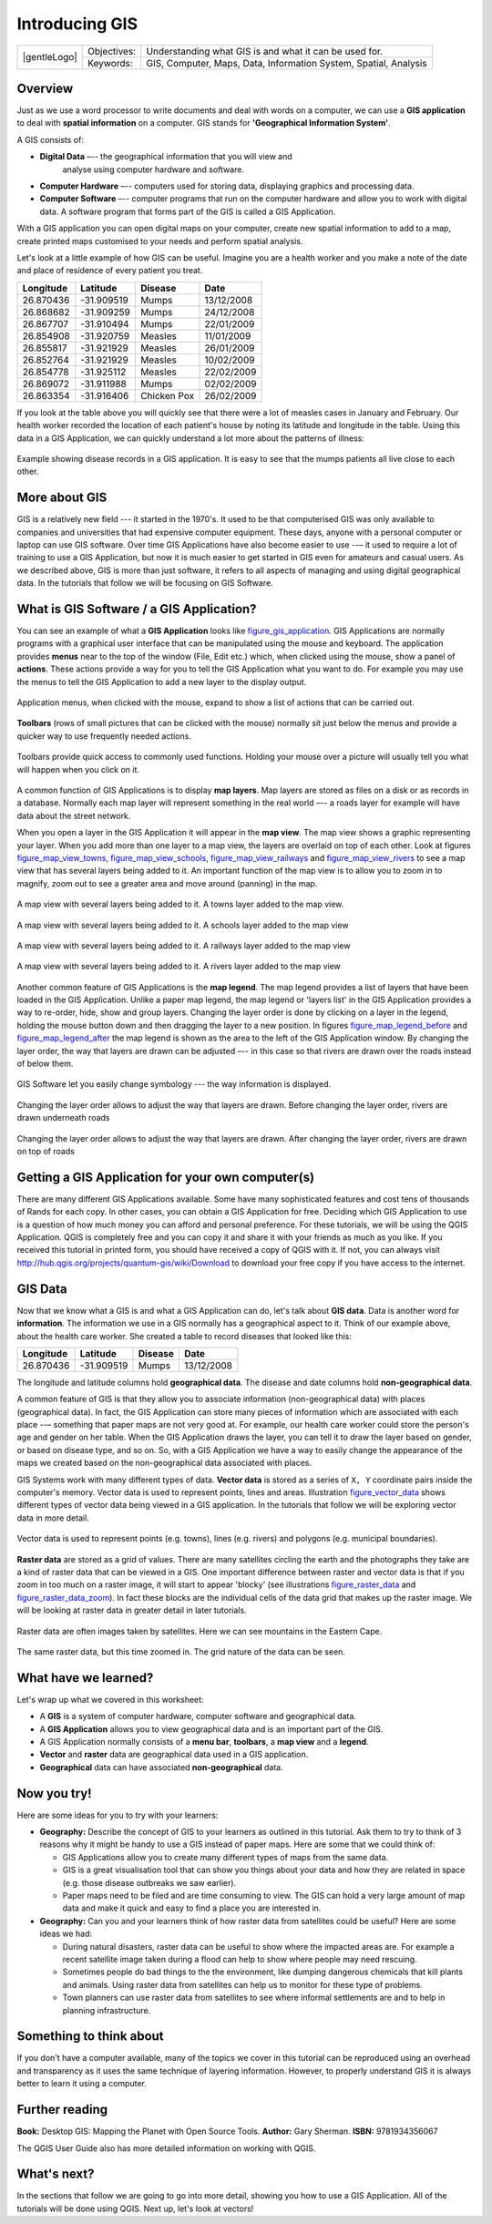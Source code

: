 
***************
Introducing GIS
***************

+-------------------+-------------+------------------------------------------------------------------+
| |gentleLogo|      | Objectives: | Understanding what GIS is and what it can be used for.           |
+                   +-------------+------------------------------------------------------------------+
|                   | Keywords:   | GIS, Computer, Maps, Data, Information System, Spatial, Analysis |
+-------------------+-------------+------------------------------------------------------------------+

Overview
========

Just as we use a word processor to write documents and deal with words on a
computer, we can use a **GIS application** to deal with **spatial information**
on a computer. GIS stands for **'Geographical Information System'**.

A GIS consists of:

* **Digital Data** –-- the geographical information that you will view and
   analyse using computer hardware and software.
* **Computer Hardware** –-- computers used for storing data, displaying graphics
  and processing data.
* **Computer Software** –-- computer programs that run on the computer hardware
  and allow you to work with digital data. A software program that forms part of
  the GIS is called a GIS Application.

With a GIS application you can open digital maps on your computer, create new
spatial information to add to a map, create printed maps customised to your needs
and perform spatial analysis.

Let's look at a little example of how GIS can be useful. Imagine you are a health
worker and you make a note of the date and place of residence of every patient
you treat.

+-----------+-------------+-------------+------------+
| Longitude | Latitude    | Disease     | Date       |
+===========+=============+=============+============+
| 26.870436 | -31.909519  | Mumps       | 13/12/2008 |
+-----------+-------------+-------------+------------+
| 26.868682 | -31.909259  | Mumps       | 24/12/2008 |
+-----------+-------------+-------------+------------+
| 26.867707 | -31.910494  | Mumps       | 22/01/2009 |
+-----------+-------------+-------------+------------+
| 26.854908 | -31.920759  | Measles     | 11/01/2009 |
+-----------+-------------+-------------+------------+
| 26.855817 | -31.921929  | Measles     | 26/01/2009 |
+-----------+-------------+-------------+------------+
| 26.852764 | -31.921929  | Measles     | 10/02/2009 |
+-----------+-------------+-------------+------------+
| 26.854778 | -31.925112  | Measles     | 22/02/2009 |
+-----------+-------------+-------------+------------+
| 26.869072 | -31.911988  | Mumps       | 02/02/2009 |
+-----------+-------------+-------------+------------+
| 26.863354 | -31.916406  | Chicken Pox | 26/02/2009 |
+-----------+-------------+-------------+------------+

If you look at the table above you will quickly see that there were a lot of
measles cases in January and February. Our health worker recorded the location
of each patient's house by noting its latitude and longitude in the table. Using
this data in a GIS Application, we can quickly understand a lot more about the
patterns of illness:

.. _figure_gis_application:

.. figure:: /static/gentle_gis_introduction/introducing_gis/patterns_of_illness.png
   :align: center
   :width: 30em

   Example showing disease records in a GIS application. It is easy to see that
   the mumps patients all live close to each other.

More about GIS
==============

GIS is a relatively new field --- it started in the 1970's. It used to be that
computerised GIS was only available to companies and universities that had
expensive computer equipment. These days, anyone with a personal computer or
laptop can use GIS software. Over time GIS Applications have also become easier
to use --– it used to require a lot of training to use a GIS Application, but now
it is much easier to get started in GIS even for amateurs and casual users. As we
described above, GIS is more than just software, it refers to all aspects of
managing and using digital geographical data. In the tutorials that follow we
will be focusing on GIS Software.

What is GIS Software / a GIS Application?
=========================================

You can see an example of what a **GIS Application** looks like figure_gis_application_.
GIS Applications are normally programs with a graphical user interface that can
be manipulated using the mouse and keyboard. The application provides **menus**
near to the top of the window (File, Edit etc.) which, when clicked using the
mouse, show a panel of **actions**. These actions provide a way for you to tell
the GIS Application what you want to do. For example you may use the menus to tell
the GIS Application to add a new layer to the display output.


.. figure:: /static/gentle_gis_introduction/introducing_gis/menus.png
   :align: center

   Application menus, when clicked with the mouse, expand to show a list of
   actions that can be carried out.

**Toolbars** (rows of small pictures that can be clicked with the mouse) normally
sit just below the menus and provide a quicker way to use frequently needed
actions.


.. figure:: /static/gentle_gis_introduction/introducing_gis/toolbars.png
   :align: center

   Toolbars provide quick access to commonly used functions. Holding your mouse
   over a picture will usually tell you what will happen when you click on it.

A common function of GIS Applications is to display **map layers**. Map layers
are stored as files on a disk or as records in a database. Normally each map
layer will represent something in the real world –-- a roads layer for example
will have data about the street network.

When you open a layer in the GIS Application it will appear in the **map view**.
The map view shows a graphic representing your layer. When you add more than one
layer to a map view, the layers are overlaid on top of each other. Look at
figures figure_map_view_towns_, figure_map_view_schools_, figure_map_view_railways_ and
figure_map_view_rivers_ to see a map view that has several layers being added to it.
An important function of the map view is to allow you to zoom in to magnify,
zoom out to see a greater area and move around (panning) in the map.

.. _figure_map_view_towns:

.. figure:: /static/gentle_gis_introduction/introducing_gis/map_view_towns.png
   :align: center
   :width: 30em

   A map view with several layers being added to it. A towns layer added to the
   map view.

.. _figure_map_view_schools:

.. figure:: /static/gentle_gis_introduction/introducing_gis/map_view_schools.png
   :align: center
   :width: 30em

   A map view with several layers being added to it. A schools layer added to
   the map view


.. _figure_map_view_railways:

.. figure:: /static/gentle_gis_introduction/introducing_gis/map_view_railways.png
   :align: center
   :width: 30em

   A map view with several layers being added to it. A railways layer added to
   the map view

.. _figure_map_view_rivers:

.. figure:: /static/gentle_gis_introduction/introducing_gis/map_view_rivers.png
   :align: center
   :width: 30em

   A map view with several layers being added to it. A rivers layer added to the
   map view

Another common feature of GIS Applications is the **map legend**. The map legend
provides a list of layers that have been loaded in the GIS Application. Unlike a
paper map legend, the map legend or 'layers list' in the GIS Application provides
a way to re-order, hide, show and group layers. Changing the layer order is done
by clicking on a layer in the legend, holding the mouse button down and then
dragging the layer to a new position. In figures figure_map_legend_before_ and
figure_map_legend_after_ the map legend is shown as the area to the left of the GIS
Application window. By changing the layer order, the way that layers are drawn
can be adjusted –-- in this case so that rivers are drawn over the roads instead
of below them.

.. _figure_map_symbology:

.. figure:: /static/gentle_gis_introduction/introducing_gis/symbology.png
   :align: center
   :width: 30em

   GIS Software let you easily change symbology --- the way information is displayed.


.. _figure_map_legend_before:

.. figure:: /static/gentle_gis_introduction/introducing_gis/map_legend_before.png
   :align: center
   :width: 30em

   Changing the layer order allows to adjust the way that layers are drawn. Before
   changing the layer order, rivers are drawn underneath roads

.. _figure_map_legend_after:

.. figure:: /static/gentle_gis_introduction/introducing_gis/map_legend_after.png
   :align: center
   :width: 30em

   Changing the layer order allows to adjust the way that layers are drawn. After
   changing the layer order, rivers are drawn on top of roads


Getting a GIS Application for your own computer(s)
==================================================

There are many different GIS Applications available. Some have many sophisticated
features and cost tens of thousands of Rands for each copy. In other cases, you
can obtain a GIS Application for free. Deciding which GIS Application to use is
a question of how much money you can afford and personal preference. For these
tutorials, we will be using the QGIS Application. QGIS is completely free and you 
can copy it and share it with your friends as much as you like. If you received 
this tutorial in printed form, you should have received a copy of QGIS with it. 
If not, you can always visit
http://hub.qgis.org/projects/quantum-gis/wiki/Download to download your free copy
if you have access to the internet.

GIS Data
========

Now that we know what a GIS is and what a GIS Application can do, let's talk about
**GIS data**. Data is another word for **information**. The information we use
in a GIS normally has a geographical aspect to it. Think of our example above,
about the health care worker. She created a table to record diseases that looked
like this:

+-----------+-------------+---------+------------+
| Longitude | Latitude    | Disease | Date       |
+===========+=============+=========+============+
| 26.870436 | -31.909519  | Mumps   | 13/12/2008 |
+-----------+-------------+---------+------------+

The longitude and latitude columns hold **geographical data**. The disease and
date columns hold **non-geographical data**.

A common feature of GIS is that they allow you to associate information
(non-geographical data) with places (geographical data). In fact, the GIS
Application can store many pieces of information which are associated with each
place --– something that paper maps are not very good at. For example, our health
care worker could store the person's age and gender on her table. When the GIS
Application draws the layer, you can tell it to draw the layer based on gender,
or based on disease type, and so on. So, with a GIS Application we have a way to
easily change the appearance of the maps we created based on the non-geographical
data associated with places.

GIS Systems work with many different types of data. **Vector data** is stored as
a series of ``X, Y`` coordinate pairs inside the computer's memory. Vector data
is used to represent points, lines and areas. Illustration figure_vector_data_
shows different types of vector data being viewed in a GIS application. In the
tutorials that follow we will be exploring vector data in more detail.

.. _figure_vector_data:

.. figure:: /static/gentle_gis_introduction/introducing_gis/vector_data.png
   :align: center
   :width: 30em

   Vector data is used to represent points (e.g. towns), lines (e.g. rivers) and
   polygons (e.g. municipal boundaries).

**Raster data** are stored as a grid of values. There are many satellites circling
the earth and the photographs they take are a kind of raster data that can be
viewed in a GIS. One important difference between raster and vector data is that
if you zoom in too much on a raster image, it will start to appear 'blocky' (see
illustrations figure_raster_data_ and figure_raster_data_zoom_). In fact these
blocks are the individual cells of the data grid that makes up the raster image.
We will be looking at raster data in greater detail in later tutorials.

.. _figure_raster_data:

.. figure:: /static/gentle_gis_introduction/introducing_gis/raster_data.png
   :align: center
   :width: 30em

   Raster data are often images taken by satellites. Here we can see mountains
   in the Eastern Cape.

.. _figure_raster_data_zoom:

.. figure:: /static/gentle_gis_introduction/introducing_gis/raster_data_zoomed.png
   :align: center
   :width: 30em

   The same raster data, but this time zoomed in. The grid nature of the data can
   be seen.

What have we learned?
=====================

Let's wrap up what we covered in this worksheet:

* A **GIS** is a system of computer hardware, computer software and geographical
  data.
* A **GIS Application** allows you to view geographical data and is an important
  part of the GIS.
* A GIS Application normally consists of a **menu bar**, **toolbars**, a **map
  view** and a **legend**.
* **Vector** and **raster** data are geographical data used in a GIS application.
* **Geographical** data can have associated **non-geographical** data.

Now you try!
============

Here are some ideas for you to try with your learners:

* **Geography:** Describe the concept of GIS to your learners as outlined in this
  tutorial. Ask them to try to think of 3 reasons why it might be handy to use a
  GIS instead of paper maps. Here are some that we could think of:

  - GIS Applications allow you to create many different types of maps from the
    same data.
  - GIS is a great visualisation tool that can show you things about your data
    and how they are related in space (e.g. those disease outbreaks we saw
    earlier).
  - Paper maps need to be filed and are time consuming to view.
    The GIS can hold a very large amount of map data and make it quick and easy
    to find a place you are interested in.

* **Geography:** Can you and your learners think of how raster data from
  satellites could be useful? Here are some ideas we had:

  - During natural disasters, raster data can be useful to show where the impacted
    areas are.
    For example a recent satellite image taken during a flood can help to show
    where people may need rescuing.
  - Sometimes people do bad things to the the environment, like dumping dangerous
    chemicals that kill plants and animals. Using raster data from satellites can
    help us to monitor for these type of problems.
  - Town planners can use raster data from satellites to see where informal
    settlements are and to help in planning infrastructure.

Something to think about
========================

If you don't have a computer available, many of the topics we cover in this
tutorial can be reproduced using an overhead and transparency as it uses the
same technique of layering information. However, to properly understand GIS it
is always better to learn it using a computer.

Further reading
===============

**Book:** Desktop GIS: Mapping the Planet with Open Source Tools. **Author:** Gary
Sherman. **ISBN:** 9781934356067

The QGIS User Guide also has more detailed information on working with QGIS.

What's next?
============

In the sections that follow we are going to go into more detail, showing you how
to use a GIS Application. All of the tutorials will be done using QGIS. Next up,
let's look at vectors!
